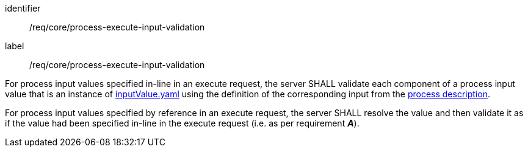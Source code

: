 [[req_core_process-execute-input-validation]]
[requirement]
====
[%metadata]
identifier:: /req/core/process-execute-input-validation
label:: /req/core/process-execute-input-validation

[.component,class=part]
--
For process input values specified in-line in an execute request, the server SHALL validate each component of a process input value that is an instance of <<input-value-schema,inputValue.yaml>> using the definition of the corresponding input from the <<sc_process_description,process description>>.
--

[.component,class=part]
--
For process input values specified by reference in an execute request, the server SHALL resolve the value and then validate it as if the value had been specified in-line in the execute request (i.e. as per requirement *_A_*).
--
====
